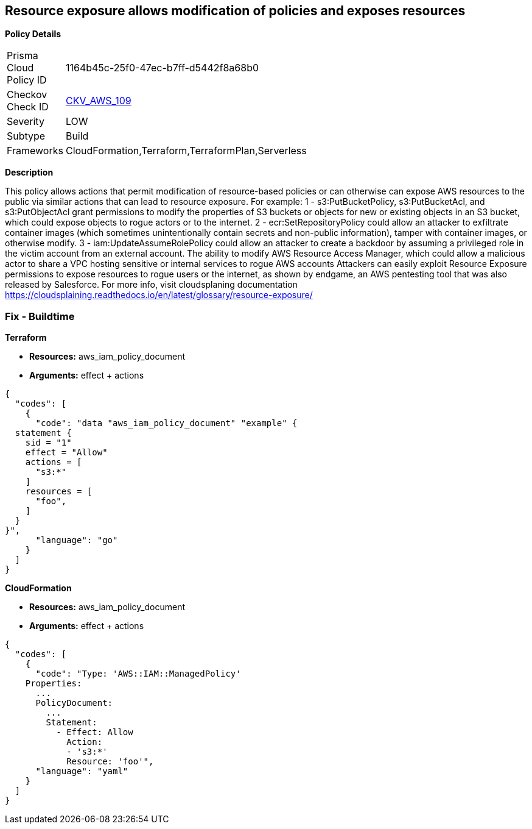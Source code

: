 == Resource exposure allows modification of policies and exposes resources


*Policy Details* 

[width=45%]
[cols="1,1"]
|=== 
|Prisma Cloud Policy ID 
| 1164b45c-25f0-47ec-b7ff-d5442f8a68b0

|Checkov Check ID 
| https://github.com/bridgecrewio/checkov/tree/master/checkov/terraform/checks/data/aws/IAMPermissionsManagement.py[CKV_AWS_109]

|Severity
|LOW

|Subtype
|Build

|Frameworks
|CloudFormation,Terraform,TerraformPlan,Serverless

|=== 



*Description* 


This policy allows actions that permit modification of resource-based policies or can otherwise can expose AWS resources to the public via similar actions that can lead to resource exposure.
For example: 1 - s3:PutBucketPolicy, s3:PutBucketAcl, and s3:PutObjectAcl grant permissions to modify the properties of S3 buckets or objects for new or existing objects in an S3 bucket, which could expose objects to rogue actors or to the internet.
2 - ecr:SetRepositoryPolicy could allow an attacker to exfiltrate container images (which sometimes unintentionally contain secrets and non-public information), tamper with container images, or otherwise modify.
3 - iam:UpdateAssumeRolePolicy could allow an attacker to create a backdoor by assuming a privileged role in the victim account from an external account.
The ability to modify AWS Resource Access Manager, which could allow a malicious actor to share a VPC hosting sensitive or internal services to rogue AWS accounts Attackers can easily exploit Resource Exposure permissions to expose resources to rogue users or the internet, as shown by endgame, an AWS pentesting tool that was also released by Salesforce.
For more info, visit cloudsplaning documentation https://cloudsplaining.readthedocs.io/en/latest/glossary/resource-exposure/

=== Fix - Buildtime


*Terraform* 


* *Resources:* aws_iam_policy_document
* *Arguments:* effect + actions


[source,go]
----
{
  "codes": [
    {
      "code": "data "aws_iam_policy_document" "example" {
  statement {
    sid = "1"
    effect = "Allow"
    actions = [
      "s3:*"
    ]     
    resources = [
      "foo",
    ]
  }
}",
      "language": "go"
    }
  ]
}
----


*CloudFormation* 


* *Resources:* aws_iam_policy_document
* *Arguments:* effect + actions


[source,yaml]
----
{
  "codes": [
    {
      "code": "Type: 'AWS::IAM::ManagedPolicy'
    Properties:
      ...
      PolicyDocument:
        ...
        Statement:
          - Effect: Allow
            Action: 
            - 's3:*'
            Resource: 'foo'",
      "language": "yaml"
    }
  ]
}
----
